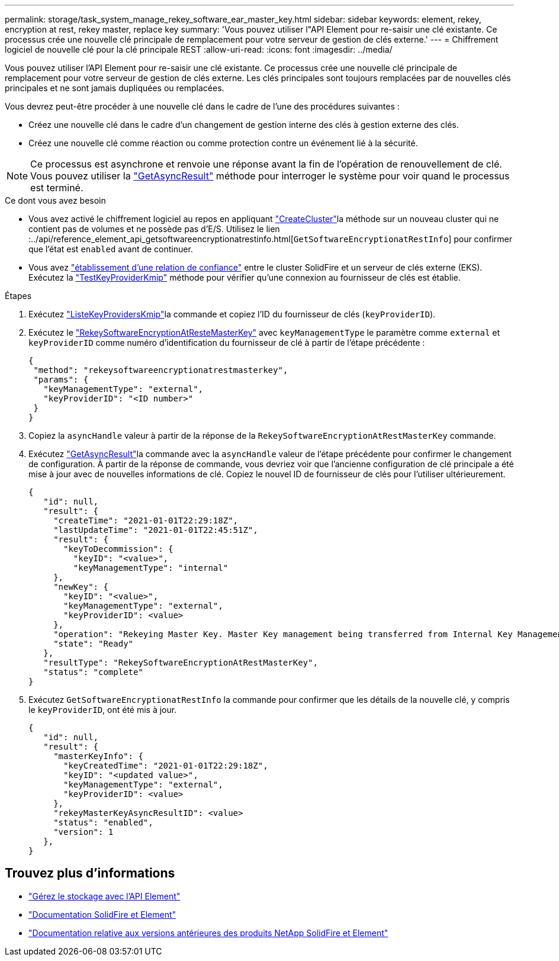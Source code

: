 ---
permalink: storage/task_system_manage_rekey_software_ear_master_key.html 
sidebar: sidebar 
keywords: element, rekey, encryption at rest, rekey master, replace key 
summary: 'Vous pouvez utiliser l"API Element pour re-saisir une clé existante. Ce processus crée une nouvelle clé principale de remplacement pour votre serveur de gestion de clés externe.' 
---
= Chiffrement logiciel de nouvelle clé pour la clé principale REST
:allow-uri-read: 
:icons: font
:imagesdir: ../media/


[role="lead"]
Vous pouvez utiliser l'API Element pour re-saisir une clé existante. Ce processus crée une nouvelle clé principale de remplacement pour votre serveur de gestion de clés externe. Les clés principales sont toujours remplacées par de nouvelles clés principales et ne sont jamais dupliquées ou remplacées.

Vous devrez peut-être procéder à une nouvelle clé dans le cadre de l'une des procédures suivantes :

* Créez une nouvelle clé dans le cadre d'un changement de gestion interne des clés à gestion externe des clés.
* Créez une nouvelle clé comme réaction ou comme protection contre un événement lié à la sécurité.



NOTE: Ce processus est asynchrone et renvoie une réponse avant la fin de l'opération de renouvellement de clé. Vous pouvez utiliser la link:../api/reference_element_api_getasyncresult.html["GetAsyncResult"] méthode pour interroger le système pour voir quand le processus est terminé.

.Ce dont vous avez besoin
* Vous avez activé le chiffrement logiciel au repos en appliquant link:../api/reference_element_api_createcluster.html["CreateCluster"]la méthode sur un nouveau cluster qui ne contient pas de volumes et ne possède pas d'E/S. Utilisez le lien :../api/reference_element_api_getsoftwareencryptionatrestinfo.html[`GetSoftwareEncryptionatRestInfo`] pour confirmer que l'état est `enabled` avant de continuer.
* Vous avez link:../storage/task_system_manage_key_set_up_external_key_management.html["établissement d'une relation de confiance"] entre le cluster SolidFire et un serveur de clés externe (EKS). Exécutez la link:../api/reference_element_api_testkeyserverkmip.html["TestKeyProviderKmip"] méthode pour vérifier qu'une connexion au fournisseur de clés est établie.


.Étapes
. Exécutez link:../api/reference_element_api_listkeyserverskmip.html["ListeKeyProvidersKmip"]la commande et copiez l'ID du fournisseur de clés (`keyProviderID`).
. Exécutez le link:../api/reference_element_api_rekeysoftwareencryptionatrestmasterkey.html["RekeySoftwareEncryptionAtResteMasterKey"] avec `keyManagementType` le paramètre comme `external` et `keyProviderID` comme numéro d'identification du fournisseur de clé à partir de l'étape précédente :
+
[listing]
----
{
 "method": "rekeysoftwareencryptionatrestmasterkey",
 "params": {
   "keyManagementType": "external",
   "keyProviderID": "<ID number>"
 }
}
----
. Copiez la `asyncHandle` valeur à partir de la réponse de la `RekeySoftwareEncryptionAtRestMasterKey` commande.
. Exécutez link:../api/reference_element_api_getasyncresult.html["GetAsyncResult"]la commande avec la `asyncHandle` valeur de l'étape précédente pour confirmer le changement de configuration. À partir de la réponse de commande, vous devriez voir que l'ancienne configuration de clé principale a été mise à jour avec de nouvelles informations de clé. Copiez le nouvel ID de fournisseur de clés pour l'utiliser ultérieurement.
+
[listing]
----
{
   "id": null,
   "result": {
     "createTime": "2021-01-01T22:29:18Z",
     "lastUpdateTime": "2021-01-01T22:45:51Z",
     "result": {
       "keyToDecommission": {
         "keyID": "<value>",
         "keyManagementType": "internal"
     },
     "newKey": {
       "keyID": "<value>",
       "keyManagementType": "external",
       "keyProviderID": <value>
     },
     "operation": "Rekeying Master Key. Master Key management being transferred from Internal Key Management to External Key Management with keyProviderID=<value>",
     "state": "Ready"
   },
   "resultType": "RekeySoftwareEncryptionAtRestMasterKey",
   "status": "complete"
}
----
. Exécutez `GetSoftwareEncryptionatRestInfo` la commande pour confirmer que les détails de la nouvelle clé, y compris le `keyProviderID`, ont été mis à jour.
+
[listing]
----
{
   "id": null,
   "result": {
     "masterKeyInfo": {
       "keyCreatedTime": "2021-01-01T22:29:18Z",
       "keyID": "<updated value>",
       "keyManagementType": "external",
       "keyProviderID": <value>
     },
     "rekeyMasterKeyAsyncResultID": <value>
     "status": "enabled",
     "version": 1
   },
}
----


[discrete]
== Trouvez plus d'informations

* link:../api/concept_element_api_about_the_api.html["Gérez le stockage avec l'API Element"]
* https://docs.netapp.com/us-en/element-software/index.html["Documentation SolidFire et Element"]
* https://docs.netapp.com/sfe-122/topic/com.netapp.ndc.sfe-vers/GUID-B1944B0E-B335-4E0B-B9F1-E960BF32AE56.html["Documentation relative aux versions antérieures des produits NetApp SolidFire et Element"^]

